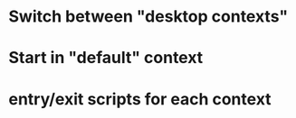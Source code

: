 * Switch between "desktop contexts"
* Start in "default" context
* entry/exit scripts for each context
